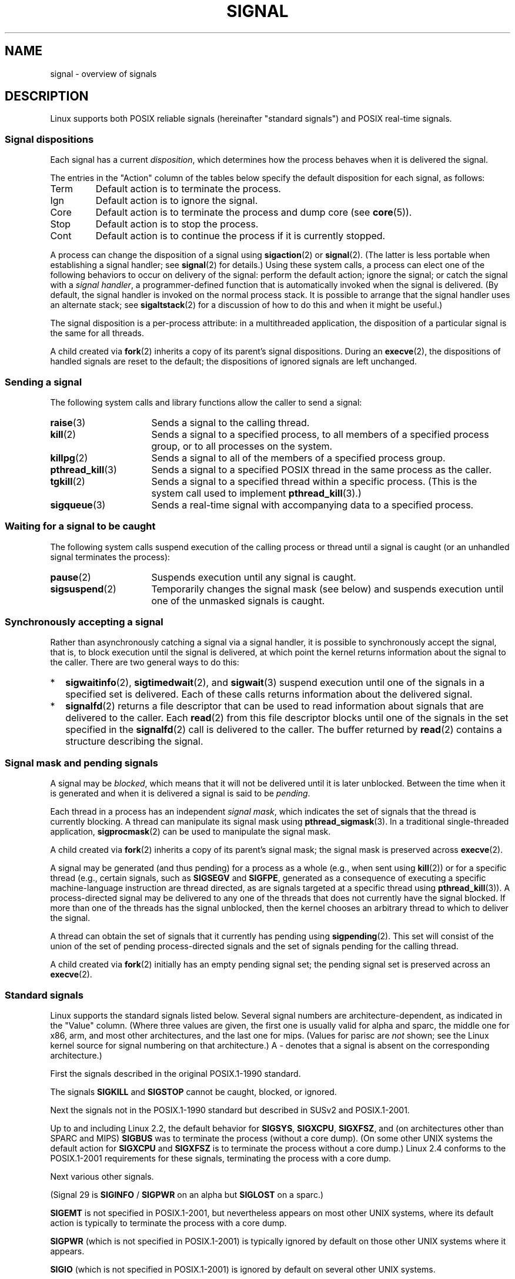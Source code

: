'\" t
.\" Copyright (c) 1993 by Thomas Koenig (ig25@rz.uni-karlsruhe.de)
.\" and Copyright (c) 2002, 2006 by Michael Kerrisk <mtk.manpages@gmail.com>
.\" and Copyright (c) 2008 Linux Foundation, written by Michael Kerrisk
.\"     <mtk.manpages@gmail.com>
.\"
.\" %%%LICENSE_START(VERBATIM)
.\" Permission is granted to make and distribute verbatim copies of this
.\" manual provided the copyright notice and this permission notice are
.\" preserved on all copies.
.\"
.\" Permission is granted to copy and distribute modified versions of this
.\" manual under the conditions for verbatim copying, provided that the
.\" entire resulting derived work is distributed under the terms of a
.\" permission notice identical to this one.
.\"
.\" Since the Linux kernel and libraries are constantly changing, this
.\" manual page may be incorrect or out-of-date.  The author(s) assume no
.\" responsibility for errors or omissions, or for damages resulting from
.\" the use of the information contained herein.  The author(s) may not
.\" have taken the same level of care in the production of this manual,
.\" which is licensed free of charge, as they might when working
.\" professionally.
.\"
.\" Formatted or processed versions of this manual, if unaccompanied by
.\" the source, must acknowledge the copyright and authors of this work.
.\" %%%LICENSE_END
.\"
.\" Modified Sat Jul 24 17:34:08 1993 by Rik Faith (faith@cs.unc.edu)
.\" Modified Sun Jan  7 01:41:27 1996 by Andries Brouwer (aeb@cwi.nl)
.\" Modified Sun Apr 14 12:02:29 1996 by Andries Brouwer (aeb@cwi.nl)
.\" Modified Sat Nov 13 16:28:23 1999 by Andries Brouwer (aeb@cwi.nl)
.\" Modified 10 Apr 2002, by Michael Kerrisk <mtk.manpages@gmail.com>
.\" Modified  7 Jun 2002, by Michael Kerrisk <mtk.manpages@gmail.com>
.\"	Added information on real-time signals
.\" Modified 13 Jun 2002, by Michael Kerrisk <mtk.manpages@gmail.com>
.\"	Noted that SIGSTKFLT is in fact unused
.\" 2004-12-03, Modified mtk, added notes on RLIMIT_SIGPENDING
.\" 2006-04-24, mtk, Added text on changing signal dispositions,
.\"		signal mask, and pending signals.
.\" 2008-07-04, mtk:
.\"     Added section on system call restarting (SA_RESTART)
.\"     Added section on stop/cont signals interrupting syscalls.
.\" 2008-10-05, mtk: various additions
.\"
.TH SIGNAL 7  2015-02-01 "Linux" "Linux Programmer's Manual"
.SH NAME
signal \- overview of signals
.SH DESCRIPTION
Linux supports both POSIX reliable signals (hereinafter
"standard signals") and POSIX real-time signals.
.SS Signal dispositions
Each signal has a current
.IR disposition ,
which determines how the process behaves when it is delivered
the signal.

The entries in the "Action" column of the tables below specify
the default disposition for each signal, as follows:
.IP Term
Default action is to terminate the process.
.IP Ign
Default action is to ignore the signal.
.IP Core
Default action is to terminate the process and dump core (see
.BR core (5)).
.IP Stop
Default action is to stop the process.
.IP Cont
Default action is to continue the process if it is currently stopped.
.PP
A process can change the disposition of a signal using
.BR sigaction (2)
or
.BR signal (2).
(The latter is less portable when establishing a signal handler;
see
.BR signal (2)
for details.)
Using these system calls, a process can elect one of the
following behaviors to occur on delivery of the signal:
perform the default action; ignore the signal;
or catch the signal with a
.IR "signal handler" ,
a programmer-defined function that is automatically invoked
when the signal is delivered.
(By default, the signal handler is invoked on the
normal process stack.
It is possible to arrange that the signal handler
uses an alternate stack; see
.BR sigaltstack (2)
for a discussion of how to do this and when it might be useful.)

The signal disposition is a per-process attribute:
in a multithreaded application, the disposition of a
particular signal is the same for all threads.

A child created via
.BR fork (2)
inherits a copy of its parent's signal dispositions.
During an
.BR execve (2),
the dispositions of handled signals are reset to the default;
the dispositions of ignored signals are left unchanged.
.SS Sending a signal
The following system calls and library functions allow
the caller to send a signal:
.TP 16
.BR raise (3)
Sends a signal to the calling thread.
.TP
.BR kill (2)
Sends a signal to a specified process,
to all members of a specified process group,
or to all processes on the system.
.TP
.BR killpg (2)
Sends a signal to all of the members of a specified process group.
.TP
.BR pthread_kill (3)
Sends a signal to a specified POSIX thread in the same process as
the caller.
.TP
.BR tgkill (2)
Sends a signal to a specified thread within a specific process.
(This is the system call used to implement
.BR pthread_kill (3).)
.TP
.BR sigqueue (3)
Sends a real-time signal with accompanying data to a specified process.
.SS Waiting for a signal to be caught
The following system calls suspend execution of the calling process
or thread until a signal is caught
(or an unhandled signal terminates the process):
.TP 16
.BR pause (2)
Suspends execution until any signal is caught.
.TP
.BR sigsuspend (2)
Temporarily changes the signal mask (see below) and suspends
execution until one of the unmasked signals is caught.
.SS Synchronously accepting a signal
Rather than asynchronously catching a signal via a signal handler,
it is possible to synchronously accept the signal, that is,
to block execution until the signal is delivered,
at which point the kernel returns information about the
signal to the caller.
There are two general ways to do this:
.IP * 2
.BR sigwaitinfo (2),
.BR sigtimedwait (2),
and
.BR sigwait (3)
suspend execution until one of the signals in a specified
set is delivered.
Each of these calls returns information about the delivered signal.
.IP *
.BR signalfd (2)
returns a file descriptor that can be used to read information
about signals that are delivered to the caller.
Each
.BR read (2)
from this file descriptor blocks until one of the signals
in the set specified in the
.BR signalfd (2)
call is delivered to the caller.
The buffer returned by
.BR read (2)
contains a structure describing the signal.
.SS Signal mask and pending signals
A signal may be
.IR blocked ,
which means that it will not be delivered until it is later unblocked.
Between the time when it is generated and when it is delivered
a signal is said to be
.IR pending .

Each thread in a process has an independent
.IR "signal mask" ,
which indicates the set of signals that the thread is currently blocking.
A thread can manipulate its signal mask using
.BR pthread_sigmask (3).
In a traditional single-threaded application,
.BR sigprocmask (2)
can be used to manipulate the signal mask.

A child created via
.BR fork (2)
inherits a copy of its parent's signal mask;
the signal mask is preserved across
.BR execve (2).

A signal may be generated (and thus pending)
for a process as a whole (e.g., when sent using
.BR kill (2))
or for a specific thread (e.g., certain signals,
such as
.B SIGSEGV
and
.BR SIGFPE ,
generated as a
consequence of executing a specific machine-language instruction
are thread directed, as are signals targeted at a specific thread using
.BR pthread_kill (3)).
A process-directed signal may be delivered to any one of the
threads that does not currently have the signal blocked.
If more than one of the threads has the signal unblocked, then the
kernel chooses an arbitrary thread to which to deliver the signal.

A thread can obtain the set of signals that it currently has pending
using
.BR sigpending (2).
This set will consist of the union of the set of pending
process-directed signals and the set of signals pending for
the calling thread.

A child created via
.BR fork (2)
initially has an empty pending signal set;
the pending signal set is preserved across an
.BR execve (2).
.SS Standard signals
Linux supports the standard signals listed below.
Several signal numbers
are architecture-dependent, as indicated in the "Value" column.
(Where three values are given, the first one is usually valid for
alpha and sparc,
the middle one for x86, arm, and most other architectures,
and the last one for mips.
(Values for parisc are
.I not
shown; see the Linux kernel source for signal numbering on that architecture.)
A \- denotes that a signal is absent on the corresponding architecture.)

First the signals described in the original POSIX.1-1990 standard.
.TS
l c c l
____
lB c c l.
Signal	Value	Action	Comment
SIGHUP	\01	Term	Hangup detected on controlling terminal
			or death of controlling process
SIGINT	\02	Term	Interrupt from keyboard
SIGQUIT	\03	Core	Quit from keyboard
SIGILL	\04	Core	Illegal Instruction
SIGABRT	\06	Core	Abort signal from \fBabort\fP(3)
SIGFPE	\08	Core	Floating point exception
SIGKILL	\09	Term	Kill signal
SIGSEGV	11	Core	Invalid memory reference
SIGPIPE	13	Term	Broken pipe: write to pipe with no
			readers
SIGALRM	14	Term	Timer signal from \fBalarm\fP(2)
SIGTERM	15	Term	Termination signal
SIGUSR1	30,10,16	Term	User-defined signal 1
SIGUSR2	31,12,17	Term	User-defined signal 2
SIGCHLD	20,17,18	Ign	Child stopped or terminated
SIGCONT	19,18,25	Cont	Continue if stopped
SIGSTOP	17,19,23	Stop	Stop process
SIGTSTP	18,20,24	Stop	Stop typed at terminal
SIGTTIN	21,21,26	Stop	Terminal input for background process
SIGTTOU	22,22,27	Stop	Terminal output for background process
.TE

The signals
.B SIGKILL
and
.B SIGSTOP
cannot be caught, blocked, or ignored.

Next the signals not in the POSIX.1-1990 standard but described in
SUSv2 and POSIX.1-2001.
.TS
l c c l
____
lB c c l.
Signal	Value	Action	Comment
SIGBUS	10,7,10	Core	Bus error (bad memory access)
SIGPOLL		Term	Pollable event (Sys V).
			Synonym for \fBSIGIO\fP
SIGPROF	27,27,29	Term	Profiling timer expired
SIGSYS	12,31,12	Core	Bad argument to routine (SVr4)
SIGTRAP	5	Core	Trace/breakpoint trap
SIGURG	16,23,21	Ign	Urgent condition on socket (4.2BSD)
SIGVTALRM	26,26,28	Term	Virtual alarm clock (4.2BSD)
SIGXCPU	24,24,30	Core	CPU time limit exceeded (4.2BSD)
SIGXFSZ	25,25,31	Core	File size limit exceeded (4.2BSD)
.TE

Up to and including Linux 2.2, the default behavior for
.BR SIGSYS ", " SIGXCPU ", " SIGXFSZ ", "
and (on architectures other than SPARC and MIPS)
.B SIGBUS
was to terminate the process (without a core dump).
(On some other UNIX systems the default action for
.BR SIGXCPU " and " SIGXFSZ
is to terminate the process without a core dump.)
Linux 2.4 conforms to the POSIX.1-2001 requirements for these signals,
terminating the process with a core dump.

Next various other signals.
.TS
l c c l
____
lB c c l.
Signal	Value	Action	Comment
SIGIOT	6	Core	IOT trap. A synonym for \fBSIGABRT\fP
SIGEMT	7,\-,7	Term
SIGSTKFLT	\-,16,\-	Term	Stack fault on coprocessor (unused)
SIGIO	23,29,22	Term	I/O now possible (4.2BSD)
SIGCLD	\-,\-,18	Ign	A synonym for \fBSIGCHLD\fP
SIGPWR	29,30,19	Term	Power failure (System V)
SIGINFO	29,\-,\-		A synonym for \fBSIGPWR\fP
SIGLOST	\-,\-,\-	Term	File lock lost (unused)
SIGWINCH	28,28,20	Ign	Window resize signal (4.3BSD, Sun)
SIGUNUSED	\-,31,\-	Core	Synonymous with \fBSIGSYS\fP
.TE

(Signal 29 is
.B SIGINFO
/
.B SIGPWR
on an alpha but
.B SIGLOST
on a sparc.)

.B SIGEMT
is not specified in POSIX.1-2001, but nevertheless appears
on most other UNIX systems,
where its default action is typically to terminate
the process with a core dump.

.B SIGPWR
(which is not specified in POSIX.1-2001) is typically ignored
by default on those other UNIX systems where it appears.

.B SIGIO
(which is not specified in POSIX.1-2001) is ignored by default
on several other UNIX systems.

Where defined,
.B SIGUNUSED
is synonymous with
.\" parisc is the only exception: SIGSYS is 12, SIGUNUSED is 31
.B SIGSYS
on most architectures.
.SS Real-time signals
Linux supports real-time signals as originally defined in the POSIX.1b
real-time extensions (and now included in POSIX.1-2001).
The range of supported real-time signals is defined by the macros
.B SIGRTMIN
and
.BR SIGRTMAX .
POSIX.1-2001 requires that an implementation support at least
.B _POSIX_RTSIG_MAX
(8) real-time signals.
.PP
The Linux kernel supports a range of 32 different real-time
signals, numbered 33 to 64.
However, the glibc POSIX threads implementation internally uses
two (for NPTL) or three (for LinuxThreads) real-time signals
(see
.BR pthreads (7)),
and adjusts the value of
.B SIGRTMIN
suitably (to 34 or 35).
Because the range of available real-time signals varies according
to the glibc threading implementation (and this variation can occur
at run time according to the available kernel and glibc),
and indeed the range of real-time signals varies across UNIX systems,
programs should
.IR "never refer to real-time signals using hard-coded numbers" ,
but instead should always refer to real-time signals using the notation
.BR SIGRTMIN +n,
and include suitable (run-time) checks that
.BR SIGRTMIN +n
does not exceed
.BR SIGRTMAX .
.PP
Unlike standard signals, real-time signals have no predefined meanings:
the entire set of real-time signals can be used for application-defined
purposes.
.PP
The default action for an unhandled real-time signal is to terminate the
receiving process.
.PP
Real-time signals are distinguished by the following:
.IP 1. 4
Multiple instances of real-time signals can be queued.
By contrast, if multiple instances of a standard signal are delivered
while that signal is currently blocked, then only one instance is queued.
.IP 2. 4
If the signal is sent using
.BR sigqueue (3),
an accompanying value (either an integer or a pointer) can be sent
with the signal.
If the receiving process establishes a handler for this signal using the
.B SA_SIGINFO
flag to
.BR sigaction (2),
then it can obtain this data via the
.I si_value
field of the
.I siginfo_t
structure passed as the second argument to the handler.
Furthermore, the
.I si_pid
and
.I si_uid
fields of this structure can be used to obtain the PID
and real user ID of the process sending the signal.
.IP 3. 4
Real-time signals are delivered in a guaranteed order.
Multiple real-time signals of the same type are delivered in the order
they were sent.
If different real-time signals are sent to a process, they are delivered
starting with the lowest-numbered signal.
(I.e., low-numbered signals have highest priority.)
By contrast, if multiple standard signals are pending for a process,
the order in which they are delivered is unspecified.
.PP
If both standard and real-time signals are pending for a process,
POSIX leaves it unspecified which is delivered first.
Linux, like many other implementations, gives priority
to standard signals in this case.
.PP
According to POSIX, an implementation should permit at least
.B _POSIX_SIGQUEUE_MAX
(32) real-time signals to be queued to
a process.
However, Linux does things differently.
In kernels up to and including 2.6.7, Linux imposes
a system-wide limit on the number of queued real-time signals
for all processes.
This limit can be viewed and (with privilege) changed via the
.I /proc/sys/kernel/rtsig-max
file.
A related file,
.IR /proc/sys/kernel/rtsig-nr ,
can be used to find out how many real-time signals are currently queued.
In Linux 2.6.8, these
.I /proc
interfaces were replaced by the
.B RLIMIT_SIGPENDING
resource limit, which specifies a per-user limit for queued
signals; see
.BR setrlimit (2)
for further details.
.SS Async-signal-safe functions
.PP
A signal handler function must be very careful,
since processing elsewhere may be interrupted
at some arbitrary point in the execution of the program.
POSIX has the concept of "safe function".
If a signal interrupts the execution of an unsafe function, and
.I handler
calls an unsafe function, then the behavior of the program is undefined.

POSIX.1-2004 (also known as POSIX.1-2001 Technical Corrigendum 2)
requires an implementation to guarantee that the following
functions can be safely called inside a signal handler:

.in +4
.nf
_Exit()
_exit()
abort()
accept()
access()
aio_error()
aio_return()
aio_suspend()
alarm()
bind()
cfgetispeed()
cfgetospeed()
cfsetispeed()
cfsetospeed()
chdir()
chmod()
chown()
clock_gettime()
close()
connect()
creat()
dup()
dup2()
execle()
execve()
fchmod()
fchown()
fcntl()
fdatasync()
fork()
fpathconf()
fstat()
fsync()
ftruncate()
getegid()
geteuid()
getgid()
getgroups()
getpeername()
getpgrp()
getpid()
getppid()
getsockname()
getsockopt()
getuid()
kill()
link()
listen()
lseek()
lstat()
mkdir()
mkfifo()
open()
pathconf()
pause()
pipe()
poll()
posix_trace_event()
pselect()
raise()
read()
readlink()
recv()
recvfrom()
recvmsg()
rename()
rmdir()
select()
sem_post()
send()
sendmsg()
sendto()
setgid()
setpgid()
setsid()
setsockopt()
setuid()
shutdown()
sigaction()
sigaddset()
sigdelset()
sigemptyset()
sigfillset()
sigismember()
signal()
sigpause()
sigpending()
sigprocmask()
sigqueue()
sigset()
sigsuspend()
sleep()
sockatmark()
socket()
socketpair()
stat()
symlink()
sysconf()
tcdrain()
tcflow()
tcflush()
tcgetattr()
tcgetpgrp()
tcsendbreak()
tcsetattr()
tcsetpgrp()
time()
timer_getoverrun()
timer_gettime()
timer_settime()
times()
umask()
uname()
unlink()
utime()
wait()
waitpid()
write()
.fi
.in
.PP
POSIX.1-2008 removes fpathconf(), pathconf(), and sysconf()
from the above list, and adds the following functions:
.PP
.in +4n
.nf
execl()
execv()
faccessat()
fchmodat()
fchownat()
fexecve()
fstatat()
futimens()
linkat()
mkdirat()
mkfifoat()
mknod()
mknodat()
openat()
readlinkat()
renameat()
symlinkat()
unlinkat()
utimensat()
utimes()
.fi
.in
.SS Interruption of system calls and library functions by signal handlers
If a signal handler is invoked while a system call or library
function call is blocked, then either:
.IP * 2
the call is automatically restarted after the signal handler returns; or
.IP *
the call fails with the error
.BR EINTR .
.PP
Which of these two behaviors occurs depends on the interface and
whether or not the signal handler was established using the
.BR SA_RESTART
flag (see
.BR sigaction (2)).
The details vary across UNIX systems;
below, the details for Linux.

If a blocked call to one of the following interfaces is interrupted
by a signal handler, then the call will be automatically restarted
after the signal handler returns if the
.BR SA_RESTART
flag was used; otherwise the call will fail with the error
.BR EINTR :
.\" The following system calls use ERESTARTSYS,
.\" so that they are restartable
.RS 4
.IP * 2
.BR read (2),
.BR readv (2),
.BR write (2),
.BR writev (2),
and
.BR ioctl (2)
calls on "slow" devices.
A "slow" device is one where the I/O call may block for an
indefinite time, for example, a terminal, pipe, or socket.
(A disk is not a slow device according to this definition.)
If an I/O call on a slow device has already transferred some
data by the time it is interrupted by a signal handler,
then the call will return a success status
(normally, the number of bytes transferred).
.IP *
.BR open (2),
if it can block (e.g., when opening a FIFO; see
.BR fifo (7)).
.IP *
.BR wait (2),
.BR wait3 (2),
.BR wait4 (2),
.BR waitid (2),
and
.BR waitpid (2).
.IP *
Socket interfaces:
.\" If a timeout (setsockopt()) is in effect on the socket, then these
.\" system calls switch to using EINTR.  Consequently, they and are not
.\" automatically restarted, and they show the stop/cont behavior
.\" described below.  (Verified from 2.6.26 source, and by experiment; mtk)
.BR accept (2),
.BR connect (2),
.BR recv (2),
.BR recvfrom (2),
.BR recvmmsg (2),
.BR recvmsg (2),
.BR send (2),
.BR sendto (2),
and
.\" FIXME What about sendmmsg()?
.BR sendmsg (2),
unless a timeout has been set on the socket (see below).
.IP *
File locking interfaces:
.BR flock (2)
and
the
.BR F_SETLKW
and
.BR F_OFD_SETLKW
operations of
.BR fcntl (2)
.IP *
POSIX message queue interfaces:
.BR mq_receive (3),
.BR mq_timedreceive (3),
.BR mq_send (3),
and
.BR mq_timedsend (3).
.IP *
.BR futex (2)
.B FUTEX_WAIT
(since Linux 2.6.22;
.\" commit 72c1bbf308c75a136803d2d76d0e18258be14c7a
beforehand, always failed with
.BR EINTR ).
.IP *
.BR getrandom (2).
.IP *
.BR pthread_mutex_lock (3),
.BR pthread_cond_wait (3),
and related APIs.
.IP *
.BR futex (2)
.BR FUTEX_WAIT_BITSET .
.IP *
POSIX semaphore interfaces:
.BR sem_wait (3)
and
.BR sem_timedwait (3)
(since Linux 2.6.22;
.\" as a consequence of the 2.6.22 changes in the futex() implementation
beforehand, always failed with
.BR EINTR ).
.RE
.PP
The following interfaces are never restarted after
being interrupted by a signal handler,
regardless of the use of
.BR SA_RESTART ;
they always fail with the error
.B EINTR
when interrupted by a signal handler:
.\" These are the system calls that give EINTR or ERESTARTNOHAND
.\" on interruption by a signal handler.
.RS 4
.IP * 2
"Input" socket interfaces, when a timeout
.RB ( SO_RCVTIMEO )
has been set on the socket using
.BR setsockopt (2):
.BR accept (2),
.BR recv (2),
.BR recvfrom (2),
.BR recvmmsg (2)
(also with a non-NULL
.IR timeout
argument),
and
.BR recvmsg (2).
.IP *
"Output" socket interfaces, when a timeout
.RB ( SO_RCVTIMEO )
has been set on the socket using
.BR setsockopt (2):
.BR connect (2),
.BR send (2),
.BR sendto (2),
and
.\" FIXME What about sendmmsg()?
.BR sendmsg (2).
.IP *
Interfaces used to wait for signals:
.BR pause (2),
.BR sigsuspend (2),
.BR sigtimedwait (2),
and
.BR sigwaitinfo (2).
.IP *
File descriptor multiplexing interfaces:
.BR epoll_wait (2),
.BR epoll_pwait (2),
.BR poll (2),
.BR ppoll (2),
.BR select (2),
and
.BR pselect (2).
.IP *
System V IPC interfaces:
.\" On some other systems, SA_RESTART does restart these system calls
.BR msgrcv (2),
.BR msgsnd (2),
.BR semop (2),
and
.BR semtimedop (2).
.IP *
Sleep interfaces:
.BR clock_nanosleep (2),
.BR nanosleep (2),
and
.BR usleep (3).
.IP *
.BR read (2)
from an
.BR inotify (7)
file descriptor.
.IP *
.BR io_getevents (2).
.RE
.PP
The
.BR sleep (3)
function is also never restarted if interrupted by a handler,
but gives a success return: the number of seconds remaining to sleep.
.SS Interruption of system calls and library functions by stop signals
On Linux, even in the absence of signal handlers,
certain blocking interfaces can fail with the error
.BR EINTR
after the process is stopped by one of the stop signals
and then resumed via
.BR SIGCONT .
This behavior is not sanctioned by POSIX.1, and doesn't occur
on other systems.

The Linux interfaces that display this behavior are:
.RS 4
.IP * 2
"Input" socket interfaces, when a timeout
.RB ( SO_RCVTIMEO )
has been set on the socket using
.BR setsockopt (2):
.BR accept (2),
.BR recv (2),
.BR recvfrom (2),
.BR recvmmsg (2)
(also with a non-NULL
.IR timeout
argument),
and
.BR recvmsg (2).
.IP *
"Output" socket interfaces, when a timeout
.RB ( SO_RCVTIMEO )
has been set on the socket using
.BR setsockopt (2):
.BR connect (2),
.BR send (2),
.BR sendto (2),
and
.\" FIXME What about sendmmsg()?
.BR sendmsg (2),
if a send timeout
.RB ( SO_SNDTIMEO )
has been set.
.IP * 2
.BR epoll_wait (2),
.BR epoll_pwait (2).
.IP *
.BR semop (2),
.BR semtimedop (2).
.IP *
.BR sigtimedwait (2),
.BR sigwaitinfo (2).
.IP *
.BR read (2)
from an
.BR inotify (7)
file descriptor.
.IP *
Linux 2.6.21 and earlier:
.BR futex (2)
.BR FUTEX_WAIT ,
.BR sem_timedwait (3),
.BR sem_wait (3).
.IP *
Linux 2.6.8 and earlier:
.BR msgrcv (2),
.BR msgsnd (2).
.IP *
Linux 2.4 and earlier:
.BR nanosleep (2).
.RE
.SH CONFORMING TO
POSIX.1, except as noted.
.\" It must be a *very* long time since this was true:
.\" .SH BUGS
.\" .B SIGIO
.\" and
.\" .B SIGLOST
.\" have the same value.
.\" The latter is commented out in the kernel source, but
.\" the build process of some software still thinks that
.\" signal 29 is
.\" .BR SIGLOST .
.SH SEE ALSO
.BR kill (1),
.BR getrlimit (2),
.BR kill (2),
.BR killpg (2),
.BR restart_syscall (2),
.BR rt_sigqueueinfo (2),
.BR setitimer (2),
.BR setrlimit (2),
.BR sgetmask (2),
.BR sigaction (2),
.BR sigaltstack (2),
.BR signal (2),
.BR signalfd (2),
.BR sigpending (2),
.BR sigprocmask (2),
.BR sigsuspend (2),
.BR sigwaitinfo (2),
.BR abort (3),
.BR bsd_signal (3),
.BR longjmp (3),
.BR raise (3),
.BR pthread_sigqueue (3),
.BR sigqueue (3),
.BR sigset (3),
.BR sigsetops (3),
.BR sigvec (3),
.BR sigwait (3),
.BR strsignal (3),
.BR sysv_signal (3),
.BR core (5),
.BR proc (5),
.BR pthreads (7),
.BR sigevent (7)
